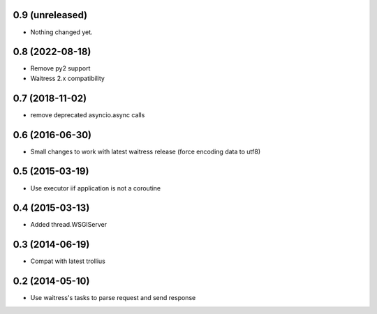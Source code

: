 0.9 (unreleased)
================

- Nothing changed yet.


0.8 (2022-08-18)
================

- Remove py2 support

- Waitress 2.x compatibility


0.7 (2018-11-02)
================

- remove deprecated asyncio.async calls


0.6 (2016-06-30)
================

- Small changes to work with latest waitress release (force encoding data to utf8)


0.5 (2015-03-19)
================

- Use executor iif application is not a coroutine


0.4 (2015-03-13)
================

- Added thread.WSGIServer


0.3 (2014-06-19)
================

- Compat with latest trollius


0.2 (2014-05-10)
================

- Use waitress's tasks to parse request and send response
